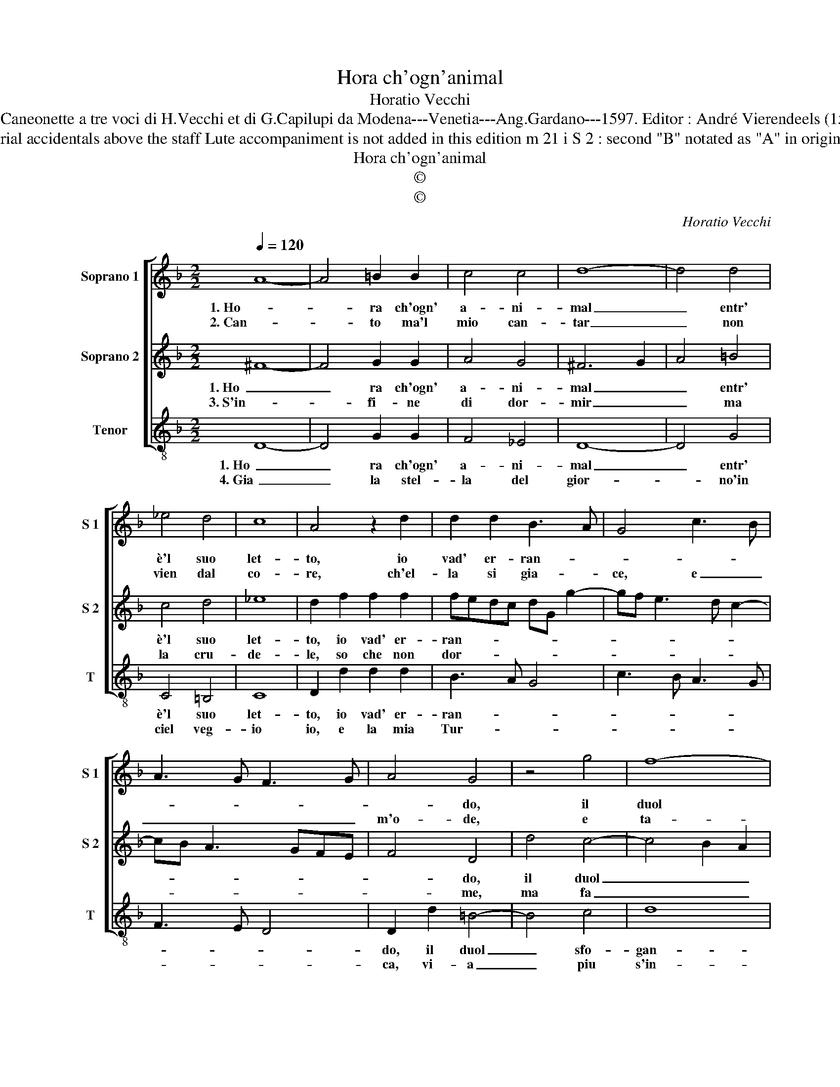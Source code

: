 X:1
T:Hora ch'ogn'animal
T:Horatio Vecchi
T:Source : Caneonette a tre voci di H.Vecchi et di G.Capilupi da Modena---Venetia---Ang.Gardano---1597. Editor : André Vierendeels (15/02/17).
T:Notes : Original clefs : G2, G2, F3 Editorial accidentals above the staff Lute accompaniment is not added in this edition m 21 i S 2 : second "B" notated as "A" in original print Square bracket indicates ligature
T:Hora ch'ogn'animal
T:©
T:©
C:Horatio Vecchi
Z:©
%%score [ 1 2 3 ]
L:1/8
Q:1/4=120
M:2/2
K:F
V:1 treble nm="Soprano 1" snm="S 1"
V:2 treble nm="Soprano 2" snm="S 2"
V:3 treble-8 nm="Tenor" snm="T"
V:1
 A8- | A4 =B2 B2 | c4 c4 | d8- | d4 d4 | _e4 d4 | c8 | A4 z2 d2 | d2 d2 B3 A | G4 c3 B | %10
w: 1. Ho-|* ra ch'ogn'|a- ni-|mal|_ entr'|è'l suo|let-|to, io|vad' er- ran- *||
w: 2. Can-|* to ma'l|mio can-|tar|_ non|vien dal|co-|re, ch'el-|la si gia- *|ce, e _|
 A3 G F3 G | A4 G4 | z4 g4 | f8- | f4 e4- | e4 d4- | d4 ^c4 |[M:2/4] d4 ::[M:4/4] z2 f2 e2 d2 | %19
w: |* do,|il|duol|sfo- gan-|||do,|per Don- na|
w: _ _ _ _|m'o- de,|e|ta-||||ce,|per non mi|
 c2 B2 A4- | A2 d2 c2 B2 |"^b""^b" e2 e2 d2 c2- | c2 B2 A2 A2 | d2 c4 B2 | A4 !fermata!G4 :| %25
w: ch'il mio mal|_ prend' a di-|let- to, per mio|_ di- spet- to,|per mio di-|spet- to.|
w: far un mi-|* ni- mo fa-|vo- re, mi- ra|_ c'hu- mo- re,|mi- ra c'hu-|mo- re.|
V:2
 ^F8- | F4 G2 G2 | A4 G4 | ^F6 G2 | A4 =B4 | c4 d4 | _e8 | d2 f2 f2 f2 | fedc dG g2- | %9
w: 1. Ho|_ ra ch'ogn'|a- ni-|mal _|_ entr'|è'l suo|let-|to, io vad' er-|ran- * * * * * *|
w: 3. S'in-|* fi- ne|di dor-|mir _|_ ma|la cru-|de-|le, so che non|dor- * * * * * *|
 gf e3 d c2- | cB A3 GFE | F4 D4 | d4 c4- | c4 B2 A2 | B2 G2 g4- | g4 f4 | e8 |[M:2/4] d4 :: %18
w: ||* do,|il duol|_ _ _||* sfo-|gan-|do,|
w: ||* me,|ma fa|_ _ _|* * per|_ tor-||me,|
[M:4/4] z2 d2 c2 B2 | A2 G2 ^F4- | F2 B2 G2 A2 | c2 c2 F2 A2- | A2 G2 ^F2 F2 | B2 A4 G2 | %24
w: per Don- na|ch'il mio mal|_ pren- d'a di-|let- to, per mio|_ di- spet- to,|per mio di-|
w: la vi- a,|col spre- giar|_ le mie que-|rel- le, o ch'in-|* fe- de- le,|o ch'in- fe-|
 ^F4 !fermata!G4 :| %25
w: spet- to.|
w: de- le.|
V:3
 D8- | D4 G2 G2 | F4 _E4 | D8- | D4 G4 | C4 =B,4 | C8 | D2 d2 d2 d2 | B3 A G4 | c3 B A3 G | %10
w: 1. Ho|_ ra ch'ogn'|a- ni-|mal|_ entr'|è'l suo|let-|to, io vad' er-|ran- * *||
w: 4. Gia|_ la stel-|la del|gior-|* no'in|ciel veg-|io|io, e la mia|Tur- * *||
 F3 E D4 | D2 d2 =B4- | B4 c4 | d8 | G8 | A8- | A8 |[M:2/4] D4 ::[M:4/4] z2 d2 A2 B2 | F2 G2 D4- | %20
w: |do, il duol|_ sfo-|gan-||||do,|per Don- na|ch'il mio mal|
w: |ca, vi- a|_ piu|s'in-||tur-||ca,|al Tri- bu-|nal d'A- mor|
"^b" D2 B,2 E2 D2 | C2 C2 B,2 C2- |"^b" C2 E2 D2 D2 | B,2 C4 C2 | D4 !fermata!G4 :| %25
w: _ pren- d'a di-|let to, per mio|_ di- spet- to,|per mio di-|spet- to.|
w: _ ec- co m'in-|vi- o, al- ber-|* go'a di- o,|al- ber- go'a|di- o.|

